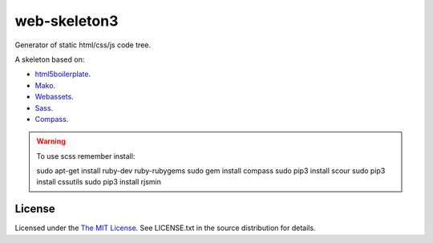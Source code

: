 web-skeleton3
=============

Generator of static html/css/js code tree.


A skeleton based on:

* `html5boilerplate <http://html5boilerplate.com/>`_.
* `Mako <http://docs.makotemplates.org/en/latest/index.html>`_.
* `Webassets <http://webassets.readthedocs.org/en/latest/index.html>`_.
* `Sass <http://sass-lang.com/docs/yardoc/file.SASS_REFERENCE.html>`_.
* `Compass <http://compass-style.org/reference/compass/>`_.

.. warning:: To use scss remember install::

    sudo apt-get install ruby-dev ruby-rubygems
    sudo gem install compass
    sudo pip3 install scour
    sudo pip3 install cssutils
    sudo pip3 install rjsmin

License
-------

Licensed under the  `The MIT License <http://www.opensource.org/licenses/mit-license>`_.
See LICENSE.txt in the source distribution for details.

